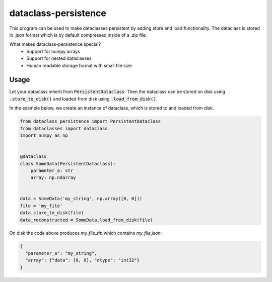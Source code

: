 dataclass-persistence
==========================

This program can be used to make dataclasses persistent by adding store and load functionality.
The dataclass is stored in .json format which is by default compressed inside of a .zip file.

What makes dataclass-persistence special?
   * Support for numpy arrays
   * Support for nested dataclasses
   * Human readable storage format with small file size


Usage
-----
Let your dataclass inherit from :code:`PersistentDataclass`.
Then the dataclass can be stored on disk using :code:`.store_to_disk()` and loaded from disk using
:code:`.load_from_disk()`.

In the example below, we create an instance of dataclass, which is stored to and loaded from disk.

.. code-block:: python

    from dataclass_persistence import PersistentDataclass
    from dataclasses import dataclass
    import numpy as np


    @dataclass
    class SomeData(PersistentDataclass):
        parameter_a: str
        array: np.ndarray


    data = SomeData('my_string', np.array([0, 0]))
    file = 'my_file'
    data.store_to_disk(file)
    data_reconstructed = SomeData.load_from_disk(file)

On disk the code above produces `my_file.zip` which contains `my_file.json`:

.. code-block:: json

    {
      "parameter_a": "my_string",
      "array": {"data": [0, 0], "dtype": "int32"}
    }